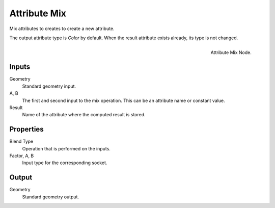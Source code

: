 .. index: Nodes; Attribute; Attribute Mix

*************
Attribute Mix
*************

Mix attributes to creates to create a new attribute.

The output attribute type is *Color* by default.
When the result attribute exists already, its type is not changed.

.. figure:: /images/modeling_modifiers_nodes_attribute-mix.png
   :align: right

   Attribute Mix Node.

Inputs
======

Geometry
   Standard geometry input.

A, B
   The first and second input to the mix operation.
   This can be an attribute name or constant value.

Result
   Name of the attribute where the computed result is stored.

Properties
==========

Blend Type
   Operation that is performed on the inputs.

Factor, A, B
   Input type for the corresponding socket.

Output
======

Geometry
   Standard geometry output.
